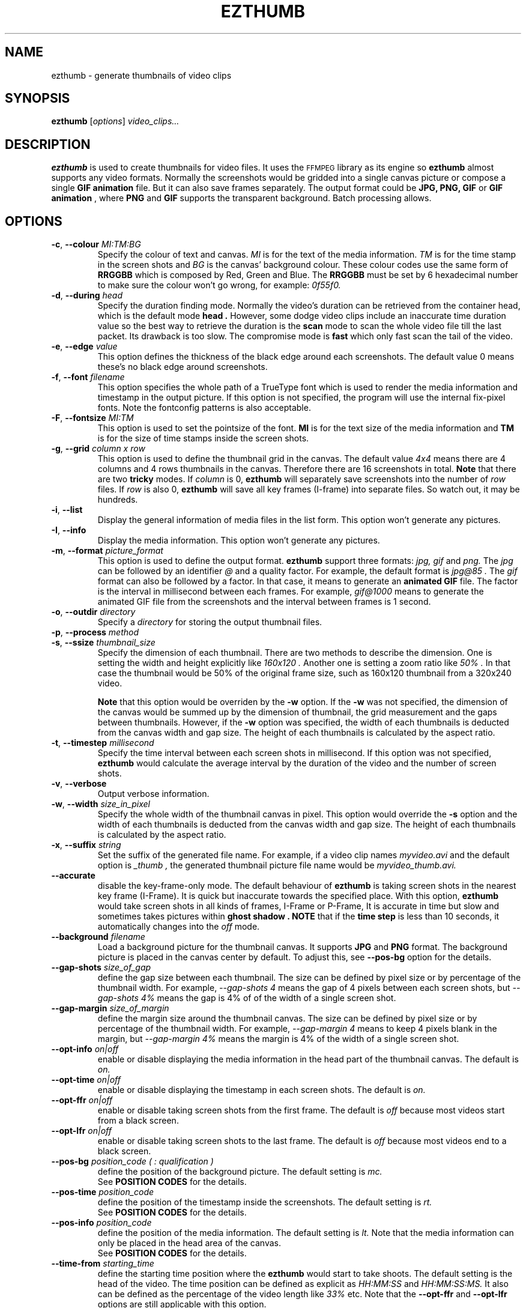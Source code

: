.TH EZTHUMB 1 "Feb 10, 2011" Linux ""
.SH NAME
ezthumb \- generate thumbnails of video clips
.SH SYNOPSIS
.B ezthumb
.RI [ options ]
.I video_clips...
.SH DESCRIPTION
.B ezthumb
is used to create thumbnails for video files. It uses the 
.SM FFMPEG 
library as its engine so 
.B ezthumb
almost supports any video formats.
Normally the screenshots would be gridded into a single canvas picture or 
compose a single 
.B GIF animation 
file.  But it can also save frames separately.
The output format could be 
.B JPG, PNG, GIF 
or 
.B GIF animation
, where 
.B PNG 
and 
.B GIF 
supports the transparent background. Batch processing allows.

.SH OPTIONS
.TP
.BR \-c , " \-\-colour \fIMI:TM:BG\fP"
Specify the colour of text and canvas. 
.I MI
is for the text of the media information.
.I TM
is for the time stamp in the screen shots and
.I BG
is the canvas' background colour. These colour codes use the same form of
.B RRGGBB
which is composed by Red, Green and Blue. The
.B RRGGBB
must be set by 6 hexadecimal number to make sure the colour won't go wrong,
for example:
.I 0f55f0.

.TP
.BR \-d , " \-\-during \fIhead\fP"
Specify the duration finding mode. Normally the video's duration can be
retrieved from the container head, which is the default mode
.B "head" .
However, some dodge video clips include an inaccurate time duration value
so the best way to retrieve the duration is the
.B "scan"
mode to scan the whole video file till the last packet. Its drawback is
too slow. The compromise mode is 
.B "fast"
which only fast scan the tail of the video.
.TP
.BR \-e , " \-\-edge \fIvalue\fP"
This option defines the thickness of the black edge around each screenshots.
The default value 0 means these's no black edge around screenshots.

.TP
.BR \-f , " \-\-font \fIfilename\fP"
This option specifies the whole path of a TrueType font which is used to
render the media information and timestamp in the output picture. If this
option is not specified, the program will use the internal fix-pixel fonts.
Note the fontconfig patterns is also acceptable.

.TP
.BR \-F , " \-\-fontsize \fIMI:TM\fP"
This option is used to set the pointsize of the font. 
.B MI
is for the text size of the media information and 
.B TM
is for the size of time stamps inside the screen shots.

.TP
.BR \-g , " \-\-grid \fIcolumn x row\fP"
This option is used to define the thumbnail grid in the canvas. The default
value
.I "4x4"
means there are 4 columns and 4 rows thumbnails in the canvas. Therefore
there are 16 screenshots in total.
.B Note
that there are two
.B tricky
modes. If 
.I column
is 0, 
.B ezthumb
will separately save screenshots into the number of
.I row
files. If
.I row
is also 0,
.B ezthumb
will save all key frames (I-frame) into separate files. 
So watch out, it may be hundreds.

.TP
.BR \-i , " \-\-list"
Display the general information of media files in the list form. 
This option won't generate any pictures.

.TP
.BR \-I , " \-\-info"
Display the media information. This option won't generate any pictures.

.TP
.BR  \-m , " \-\-format \fIpicture_format\fP"
This option is used to define the output format. 
.B ezthumb
support three formats:
.I jpg, gif
and
.I png.
The
.I jpg
can be followed by an identifier
.I @
and a quality factor. For example, the default format is
.I jpg@85 .
The
.I gif
format can also be followed by a factor. In that case, it means to generate an
.B animated GIF 
file. The factor is the interval in millisecond between each frames. 
For example,
.I gif@1000
means to generate the animated GIF file from the screenshots and the interval
between frames is 1 second.

.TP
.BR \-o , " \-\-outdir \fIdirectory\fP"
Specify a
.I directory
for storing the output thumbnail files.

.TP
.BR \-p , " \-\-process \fImethod\fP"



.TP
.BR \-s , " \-\-ssize \fIthumbnail_size\fP"
Specify the dimension of each thumbnail. There are two methods to describe the
dimension. One is setting the width and height explicitly like
.I "160x120".
Another one is setting a zoom ratio like
.I "50%".
In that case the thumbnail would be 50% of the original frame size, such as
160x120 thumbnail from a 320x240 video. 

.B Note
that this option would be overriden by the
.BR \-w
option. If the
.BR \-w
was not specified, the dimension of the canvas would be summed up by the 
dimension of thumbnail, the grid measurement and the gaps between thumbnails.
However, if the
.BR \-w
option was specified, the width of each thumbnails is deducted from the 
canvas width and gap size. The height of each thumbnails is calculated by
the aspect ratio.
.TP
.BR \-t , " \-\-timestep \fImillisecond\fP"
Specify the time interval between each screen shots in millisecond.
If this option was not specified, 
.BR ezthumb
would calculate the average interval by the duration of the video and 
the number of screen shots.
.TP
.BR \-v , " \-\-verbose"
Output verbose information.
.TP
.BR \-w , " \-\-width \fIsize_in_pixel\fP"
Specify the whole width of the thumbnail canvas in pixel. This option would
override the 
.BR \-s
option and the width of each thumbnails is deducted from the canvas width 
and gap size. The height of each thumbnails is calculated by the aspect ratio.
.TP
.BR \-x , " \-\-suffix \fIstring\fP"
Set the suffix of the generated file name. For example, if a video clip names
.I myvideo.avi
and the default option is
.I "_thumb",
the generated thumbnail picture file name would be
.I myvideo_thumb.avi.

.TP
.BR "\-\-accurate"
disable the key-frame-only mode. The default behaviour of
.B ezthumb
is taking screen shots in the nearest key frame (I-Frame). 
It is quick but inaccurate towards the specified place. With this option,
.B ezthumb
would take screen shots in all kinds of frames,  I-Frame or P-Frame, 
It is accurate in time but slow and sometimes takes pictures within 
.B "ghost shadow".
.B NOTE
that if the
.B time step
is less than 10 seconds, it automatically changes into the
.I off
mode.

.TP
.BR " \-\-background \fIfilename\fP"
Load a background picture for the thumbnail canvas. It supports
.B JPG
and
.B PNG
format. The background picture is placed in the canvas center by default.
To adjust this, see 
.BR \-\-pos\-bg
option for the details.

.TP
.BR "\-\-gap\-shots \fIsize_of_gap\fP"
define the gap size between each thumbnail. The size can be defined by pixel 
size or by percentage of the thumbnail width. For example,
.I "\-\-gap\-shots 4"
means the gap of 4 pixels between each screen shots, but
.I "\-\-gap\-shots 4%"
means the gap is 4% of of the width of a single screen shot.

.TP
.BR "\-\-gap\-margin \fIsize_of_margin\fP"
define the margin size around the thumbnail canvas. The size can be defined 
by pixel size or by percentage of the thumbnail width. For example,
.I "\-\-gap\-margin 4"
means to keep 4 pixels blank in the margin, but
.I "\-\-gap\-margin 4%"
means the margin is 4% of the width of a single screen shot.

.TP
.BR "\-\-opt\-info \fIon|off\fP"
enable or disable displaying the media information in the head part of the
thumbnail canvas. The default is
.I on.

.TP
.BR "\-\-opt\-time \fIon|off\fP"
enable or disable displaying the timestamp in each screen shots. The default is
.I on.

.TP
.BR "\-\-opt\-ffr \fIon|off\fP"
enable or disable taking screen shots from the first frame. The default is
.I off
because most videos start from a black screen.

.TP
.BR "\-\-opt\-lfr \fIon|off\fP"
enable or disable taking screen shots to the last frame. The default is
.I off
because most videos end to a black screen.

.TP
.BR "\-\-pos\-bg \fIposition_code ( : qualification )\fP"
define the position of the background picture. The default setting is
.I mc.
.br
See 
.B POSITION CODES
for the details.

.TP
.BR "\-\-pos\-time \fIposition_code\fP"
define the position of the timestamp inside the screenshots. 
The default setting is
.I rt.
.br
See 
.B POSITION CODES
for the details.

.TP
.BR "\-\-pos\-info \fIposition_code\fP"
define the position of the media information. The default setting is
.I lt.
Note that the media information can only be placed in the head area
of the canvas. 
.br
See
.B POSITION CODES
for the details.

.TP
.BR "\-\-time\-from \fIstarting_time\fP"
define the starting time position where the 
.B ezthumb
would start to take shoots. The default setting is the head of the video.
The time position can be defined as explicit as 
.I HH:MM:SS 
and 
.I HH:MM:SS:MS.
It also can be defined as the percentage of the video length like 
.I 33%
etc. Note that the
.BR "\-\-opt\-ffr
and 
.BR "\-\-opt\-lfr
options are still applicable with this option.

.TP
.BR "\-\-time\-end \fIending_time\fP"
define the ending time position where the 
.B ezthumb
would stop taking shoots. The default setting is the end of the video.
The time position can be defined as explicit as 
.I HH:MM:SS 
and 
.I HH:MM:SS:MS.
It also can be defined as the percentage of the video length like 
.I 33%
etc. Note that the
.BR "\-\-opt\-ffr
and 
.BR "\-\-opt\-lfr
options are still applicable with this option.

.TP
.BR " \-\-transparent"
Specify the transparent background. Note that only
.B PNG
and
.B GIF
support the transparent background.

.TP
.BR "\-\-linear"
enforce the
.B ezthumb
to take screen shots by walking through the video file linearly. 
The default behaviour of 
.B ezthumb
is to seek to the closest video frame to take the snapshot.
However, some video format doesn't support the random seek so the workaround
is scanning the whole video file and taking snapshots at right places. The
.B ezthumb
would swith to this mode automatically if the seeking function failed.
User can also explicitly specify this option to enforce the 
.I linear 
mode.

.TP
.BR "\-\-vindex" \fIvideo_stream_index\fP"
specify the video stream index number inside the container file.
The default behaviour of
.B ezthumb
is taking screen shots from the first video stream it has met.
This option could override it and take screen shots from any stream.
The stream indexes can be found by 
.BR "\-i"
or
.BR "\-I"
option.

.SH POSITION CODES
Position codes are used to describe the object position in the target image.
There are ten position codes:
.TP
.BR lt
set the object to the left top corner
.TP
.BR lc
set the object to the left center side
.TP
.BR lb
set the object to the left bottom corner
.TP
.BR mt
set the object to the middle top side
.TP
.BR mc
set the object to the middle center
.TP
.BR mb
set the object to the middle bottom side
.TP
.BR rt
set the object to the right top corner
.TP
.BR rc
set the object to the right center side
.TP
.BR rb
set the object to the right bottom side
.TP
.BR tt
tile the object
.PP
For the background picture, the position code can be followed by a 
qualification code:
.TP
.BR st
stretch to fit the whole canvas
.TP
.BR ex
enlarge to fit the width of the canvas. The picture keeps its orignal ratio.
.TP
.BR ey
enlarge to fit the height of the canvas. The picture keeps its orignal ratio.
.TP
.BR sx
stretch the width of the picture to fit the canvas but keep its height same.
.TP
.BR sy
stretch the height of the picture to fit the canvas but keep its width same.

.SH EXAMPLES
.B ezthumb "\-g 4x8" "\-s 33%" myvideo.avi
.P
Create a 4x8 thumbnail picture while each screen shot is 33% of the width and 
height of the video frame.
.P
.B ezthumb "\-g 1x12" "\-s 160x120" "\-\-opt\-info off" "\-\-opt\-ffr on" "\-\-opt\-lfr on" myvideo.avi
.P
Create a 1x12 thumbnail picture while each screen shot is 160x120 pixels.
Do not display the media information and the screen shots include the first
and the last frame.
.P
.B ezthumb "\-g 3x6" "\-w 1024" \-p "\-t 60000" "\-m png" myvideo.avi
.P
Create a width of 1024 thumbnail picture with 3x6 screen shots inside.
Each screen shot was taken by 1 minute interval.
The picture is PNG format and the background is transparent
.P
.B ezthumb "\-g 0x18" "\-\-opt\-time off" myvideo.avi
.P
Generate 18 screen shots which are saved in 18 separated files. 
The time stamps were disabled in these screen shots.
.P
.B ezthumb "\-\-anyframe" myvideo.avi
.P
Disable the key-frame-only mode so
.B ezthumb
will take screen shots at the more accurate location, which includes the
P-Frame.

.SH AUTHOR
"Andy Xuming" <xuming@users.sourceforge.net>


